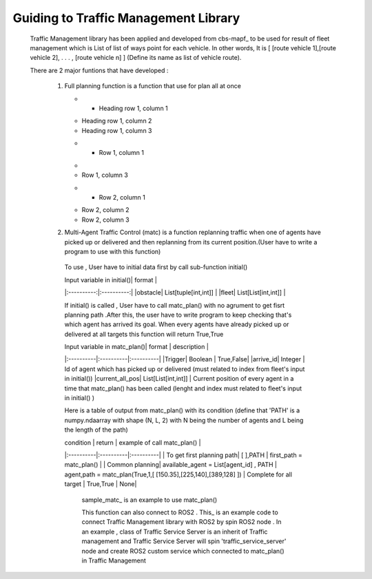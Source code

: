 Guiding to Traffic Management Library
========
                        
   Traffic Management library has been applied and developed from cbs-mapf_ to be used for result of fleet management which is List of list of ways point for each vehicle. 
   In other words, It is [ [route vehicle 1],[route vehicle 2], . . . , [route vehicle n] ] (Define its name as list of vehicle route).
   
   There are 2 major funtions that have developed : 
   
      1. Full planning function  is a function that use for plan all at once
         
      
         .. sample_fullplan_ is an example to use full_plan()

         .. list-table:: Title
            :widths: 25 25 50
            :header-rows: 1

         * - Heading row 1, column 1
         - Heading row 1, column 2
         - Heading row 1, column 3
         * - Row 1, column 1
         -
         - Row 1, column 3
         * - Row 2, column 1
         - Row 2, column 2
         - Row 2, column 3
      
      

      2.  Multi-Agent Traffic Control (matc) is a function replanning traffic when one of agents have picked up or delivered and then replanning from its current position.(User have to write a program to use with this function) 
         To use , User have to initial data first by call sub-function initial() 
      
         | Input variable in initial()| format |
         |:----------:|:----------:|
         |obstacle| List[tuple[int,int]] |
         |fleet| List[List[int,int]] |
         
         If initial() is called , User have to call matc_plan() with no agrument to get fisrt planning path .After this, the user have to write program to keep checking that's which agent has arrived its goal. When every agents have already picked up or delivered at all targets this function will return True,True
         
         | Input variable in  matc_plan()| format | description |
         |:----------|:----------|:----------|
         |Trigger| Boolean | True,False|
         |arrive_id| Integer | Id of agent which has picked up or delivered (must related to index from fleet's input in initial())
         |current_all_pos| List[List[int,int]] | Current position of every agent in a time that matc_plan() has been called (lenght and index must related to fleet's input in initial() )
         
         Here is a table of output from matc_plan() with its condition (define that 'PATH' is a numpy.ndaarray with shape (N, L, 2) with N being the number of agents and L being the length of the path)
         
         | condition | return | example of call matc_plan() |
         |:----------|:----------|:----------|
         | To get first planning path| [ ],PATH | first_path = matc_plan() |
         | Common planning| available_agent = List[agent_id] , PATH | agent,path = matc_plan(True,1,[ [150.35],[225,140],[389,128] ])
         | Complete for all target | True,True | None|
         
   
            sample_matc_ is an example to use matc_plan()


            This function can also connect to ROS2 . This_ is an example code to connect Traffic Management library with ROS2 by spin ROS2 node . In an example , class of Traffic Service Server is an inherit of Traffic management and Traffic Service Server will spin 'traffic_service_server' node and create ROS2 custom service which connected to matc_plan() in Traffic Management

            


.. _cbs-mapf:https://pypi.org/project/cbs-mapf/
.. _This:https://github.com/nattasit63/matc/blob/main/matc_pkg/scripts/sample_connect_ROS2.py
.. _sample_matc:https://github.com/nattasit63/matc/blob/main/matc_pkg/scripts/sample_matc.py
.. _sample_fullplan:https://github.com/nattasit63/matc/blob/main/matc_pkg/scripts/sample_fullplan.py
